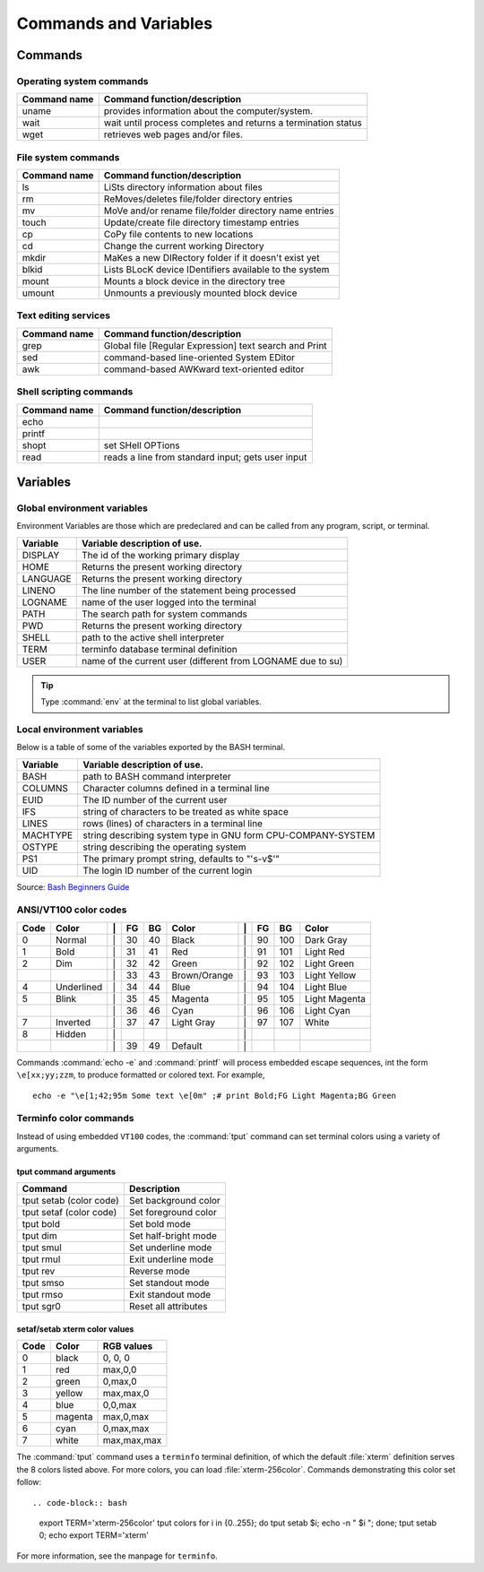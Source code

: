 .. _command:

#############################
Commands and Variables
#############################

Commands
=============================

.. _command-os:

Operating system commands
-----------------------------

+--------------+---------------------------------------------------------------+
| Command name | Command function/description                                  |
+==============+===============================================================+
| uname        | provides information about the computer/system.               |
+--------------+---------------------------------------------------------------+
| wait         | wait until process completes and returns a termination status |
+--------------+---------------------------------------------------------------+
| wget         | retrieves web pages and/or files.                             |
+--------------+---------------------------------------------------------------+

.. _command-fs:

File system commands
-----------------------------

+--------------+---------------------------------------------------------------+
| Command name | Command function/description                                  |
+==============+===============================================================+
| ls           | LiSts directory information about files                       |
+--------------+---------------------------------------------------------------+
| rm           | ReMoves/deletes file/folder directory entries                 |
+--------------+---------------------------------------------------------------+
| mv           | MoVe and/or rename file/folder directory name entries         |
+--------------+---------------------------------------------------------------+
| touch        | Update/create file directory timestamp entries                |
+--------------+---------------------------------------------------------------+
| cp           | CoPy file contents to new locations                           |
+--------------+---------------------------------------------------------------+
| cd           | Change the current working Directory                          | 
+--------------+---------------------------------------------------------------+
| mkdir        | MaKes a new DIRectory folder if it doesn't exist yet          |
+--------------+---------------------------------------------------------------+
| blkid        | Lists BLocK device IDentifiers available to the system        |
+--------------+---------------------------------------------------------------+
| mount        | Mounts a block device in the directory tree                   |
+--------------+---------------------------------------------------------------+
| umount       | Unmounts a previously mounted block device                    |
+--------------+---------------------------------------------------------------+

.. _command-text:

Text editing services
-----------------------------

+--------------+---------------------------------------------------------------+
| Command name | Command function/description                                  |
+==============+===============================================================+
| grep         | Global file [Regular Expression] text search and Print        |
+--------------+---------------------------------------------------------------+
| sed          | command-based line-oriented System EDitor                     |
+--------------+---------------------------------------------------------------+
| awk          | command-based AWKward text-oriented editor                    |
+--------------+---------------------------------------------------------------+

.. _command-sh:

Shell scripting commands
-----------------------------

+--------------+---------------------------------------------------------------+
| Command name | Command function/description                                  |
+==============+===============================================================+
| echo         |                                                               |
+--------------+---------------------------------------------------------------+
| printf       |                                                               |
+--------------+---------------------------------------------------------------+
| shopt        | set SHell OPTions                                             |
+--------------+---------------------------------------------------------------+
| read         | reads a line from standard input; gets user input             |
+--------------+---------------------------------------------------------------+

.. _variables:

Variables
=============================

.. _variables-env:

Global environment variables
-----------------------------

Environment Variables are those which are predeclared and can be called from any 
program, script, or terminal. 

+--------------+---------------------------------------------------------------+
| Variable     | Variable description of use.                                  |
+==============+===============================================================+
| DISPLAY      | The id of the working primary display                         |
+--------------+---------------------------------------------------------------+
| HOME         | Returns the present working directory                         |
+--------------+---------------------------------------------------------------+
| LANGUAGE     | Returns the present working directory                         |
+--------------+---------------------------------------------------------------+
| LINENO       | The line number of the statement being processed              |
+--------------+---------------------------------------------------------------+
| LOGNAME      | name of the user logged into the terminal                     |
+--------------+---------------------------------------------------------------+
| PATH         | The search path for system commands                           |
+--------------+---------------------------------------------------------------+
| PWD          | Returns the present working directory                         |
+--------------+---------------------------------------------------------------+
| SHELL        | path to the active shell interpreter                          |
+--------------+---------------------------------------------------------------+
| TERM         | terminfo database terminal definition                         |
+--------------+---------------------------------------------------------------+
| USER         | name of the current user (different from LOGNAME due to su)   |
+--------------+---------------------------------------------------------------+

.. tip::
   Type :command:`env` at the terminal to list global variables.

Local environment variables
-----------------------------

Below is a table of some of the variables exported by the BASH terminal.

+--------------+---------------------------------------------------------------+
| Variable     | Variable description of use.                                  |
+==============+===============================================================+
| BASH         | path to BASH command interpreter                              |
+--------------+---------------------------------------------------------------+
| COLUMNS      | Character columns defined in a terminal line                  |
+--------------+---------------------------------------------------------------+
| EUID         | The ID number of the current user                             |
+--------------+---------------------------------------------------------------+
| IFS          | string of characters to be treated as white space             |
+--------------+---------------------------------------------------------------+
| LINES        | rows (lines) of characters in a terminal line                 |
+--------------+---------------------------------------------------------------+
| MACHTYPE     | string describing system type in GNU form CPU-COMPANY-SYSTEM  |
+--------------+---------------------------------------------------------------+
| OSTYPE       | string describing the operating system                        |
+--------------+---------------------------------------------------------------+
| PS1          | The primary prompt string, defaults to "'\s-\v\$'"            |
+--------------+---------------------------------------------------------------+
| UID          | The login ID number of the current login                      |
+--------------+---------------------------------------------------------------+

Source: `Bash Beginners Guide <http://www.tldp.org/LDP/Bash-Beginners-Guide/html/sect_03_02.html>`_

.. _variables-color:

ANSI/VT100 color codes 
-----------------------------

+------+------------+----+-----+-----+--------------+----+-----+-----+--------------+
| Code | Color      | \| | FG  | BG  | Color        | \| | FG  | BG  |   Color      |
+======+============+====+=====+=====+==============+====+=====+=====+==============+
|  0   | Normal     | \| |  30 |  40 | Black        | \| |  90 | 100 | Dark Gray    |
+------+------------+----+-----+-----+--------------+----+-----+-----+--------------+
|  1   | Bold       | \| |  31 |  41 | Red          | \| |  91 | 101 | Light Red    |
+------+------------+----+-----+-----+--------------+----+-----+-----+--------------+
|  2   | Dim        | \| |  32 |  42 | Green        | \| |  92 | 102 | Light Green  |
+------+------------+----+-----+-----+--------------+----+-----+-----+--------------+
|      |            | \| |  33 |  43 | Brown/Orange | \| |  93 | 103 | Light Yellow |
+------+------------+----+-----+-----+--------------+----+-----+-----+--------------+
|  4   | Underlined | \| |  34 |  44 | Blue         | \| |  94 | 104 | Light Blue   |
+------+------------+----+-----+-----+--------------+----+-----+-----+--------------+
|  5   | Blink      | \| |  35 |  45 | Magenta      | \| |  95 | 105 | Light Magenta|
+------+------------+----+-----+-----+--------------+----+-----+-----+--------------+
|      |            | \| |  36 |  46 | Cyan         | \| |  96 | 106 | Light Cyan   |
+------+------------+----+-----+-----+--------------+----+-----+-----+--------------+
|  7   | Inverted   | \| |  37 |  47 | Light Gray   | \| |  97 | 107 | White        |
+------+------------+----+-----+-----+--------------+----+-----+-----+--------------+
|  8   | Hidden     | \| |     |     |              | \| |     |     |              |
+------+------------+----+-----+-----+--------------+----+-----+-----+--------------+
|      |            | \| |  39 |  49 | Default      | \| |     |     |              |
+------+------------+----+-----+-----+--------------+----+-----+-----+--------------+

Commands :command:`echo -e` and :command:`printf` will process embedded escape 
sequences, int the form ``\e[xx;yy;zzm``, to produce formatted or colored text.
For example, ::

   echo -e "\e[1;42;95m Some text \e[0m" ;# print Bold;FG Light Magenta;BG Green

Terminfo color commands
-----------------------------

Instead of using embedded ``VT100`` codes, the :command:`tput` command can set 
terminal colors using a variety of arguments. 

tput command arguments
'''''''''''''''''''''''''''''

+----------------------------+---------------------------------+
| Command                    | Description                     |
+============================+=================================+
| tput setab (color code)    | Set background color            |
+----------------------------+---------------------------------+
| tput setaf (color code)    | Set foreground color            |
+----------------------------+---------------------------------+
| tput bold                  | Set bold mode                   |
+----------------------------+---------------------------------+
| tput dim                   | Set half-bright mode            |
+----------------------------+---------------------------------+
| tput smul                  | Set underline mode              |
+----------------------------+---------------------------------+
| tput rmul                  | Exit underline mode             |
+----------------------------+---------------------------------+
| tput rev                   | Reverse mode                    |
+----------------------------+---------------------------------+
| tput smso                  | Set standout mode               |
+----------------------------+---------------------------------+
| tput rmso                  | Exit standout mode              |
+----------------------------+---------------------------------+
| tput sgr0                  | Reset all attributes            |
+----------------------------+---------------------------------+

setaf/setab xterm color values
''''''''''''''''''''''''''''''

+-------+-------------+----------------+
| Code  | Color       | RGB values     |
+=======+=============+================+
|  0    | black       | 0, 0, 0        |
+-------+-------------+----------------+
|  1    | red         | max,0,0        |
+-------+-------------+----------------+
|  2    | green       | 0,max,0        |
+-------+-------------+----------------+
|  3    | yellow      | max,max,0      |
+-------+-------------+----------------+
|  4    | blue        | 0,0,max        |
+-------+-------------+----------------+
|  5    | magenta     | max,0,max      |
+-------+-------------+----------------+
|  6    | cyan        | 0,max,max      |
+-------+-------------+----------------+
|  7    | white       | max,max,max    |
+-------+-------------+----------------+

The :command:`tput` command uses a ``terminfo`` terminal definition, of which 
the default :file:`xterm` definition serves the 8 colors listed above. For more 
colors, you can load :file:`xterm-256color`. Commands demonstrating this 
color set follow::

.. code-block:: bash

   export TERM='xterm-256color'
   tput colors
   for i in {0..255}; do tput setab $i; echo -n "  $i  "; done; tput setab 0; echo
   export TERM='xterm'

For more information, see the manpage for ``terminfo``.